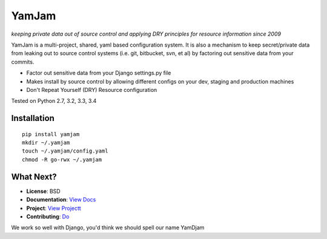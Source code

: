 ======
YamJam
======
*keeping private data out of source control and applying DRY principles for resource information since 2009*

YamJam is a multi-project, shared, yaml based configuration system. It is also a mechanism to keep secret/private data from leaking out to source control systems (i.e. git, bitbucket, svn, et al) by factoring out sensitive data from your commits.

* Factor out sensitive data from your Django settings.py file
* Makes install by source control by allowing different configs on your dev, staging and production machines
* Don't Repeat Yourself (DRY) Resource configuration

Tested on Python 2.7, 3.2, 3.3, 3.4

.. image:: https://drone.io/bitbucket.org/dundeemt/yamjam/status.png
    :target: https://drone.io/bitbucket.org/dundeemt/yamjam/latest
    :alt: Build Status


------------
Installation
------------
::

  pip install yamjam
  mkdir ~/.yamjam
  touch ~/.yamjam/config.yaml
  chmod -R go-rwx ~/.yamjam


-----------
What Next?
-----------

* **License**: BSD

* **Documentation**: `View Docs <http://yamjam.readthedocs.org/en/latest/>`_

* **Project**: `View Projectt <https://bitbucket.org/dundeemt/yamjam>`_

* **Contributing**: `Do <http://yamjam.readthedocs.org/en/latest/contributing.html>`_

We work so well with Django, you'd think we should spell our name YamDjam